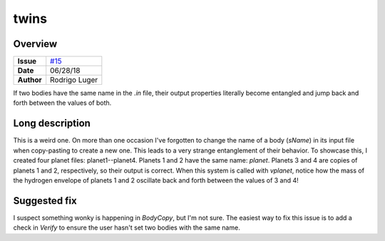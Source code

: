 twins
=====

Overview
--------

===================   ============
**Issue**             `#15 <https://github.com/VirtualPlanetaryLaboratory/vplanet-private/issues/15>`_
**Date**              06/28/18
**Author**            Rodrigo Luger
===================   ============

If two bodies have the same name in the `.in` file, their output properties
literally become entangled and jump back and forth between the values of both.


Long description
----------------

This is a weird one. On more than one occasion I've forgotten to change
the name of a body (`sName`) in its input file when copy-pasting to create a new one. This leads
to a very strange entanglement of their behavior. To showcase this, I created four planet files:
planet1--planet4. Planets 1 and 2 have the same name: `planet`. Planets 3 and 4 are copies
of planets 1 and 2, respectively, so their output is correct. When this system is called with
`vplanet`, notice how the mass of the hydrogen envelope of planets 1 and 2 oscillate back and forth
between the values of 3 and 4!


Suggested fix
-------------

I suspect something wonky is happening in `BodyCopy`, but I'm not sure. The easiest
way to fix this issue is to add a check in `Verify` to ensure the user hasn't set two bodies with the
same name.
